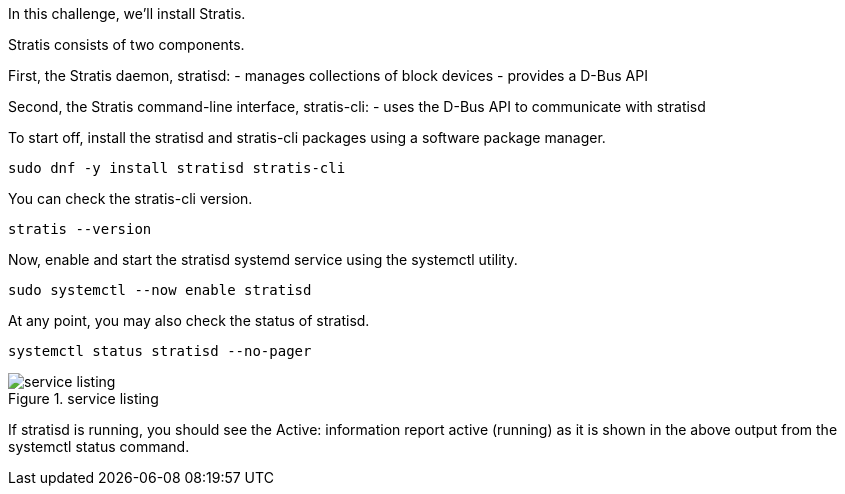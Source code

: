 In this challenge, we’ll install Stratis.

Stratis consists of two components.

First, the Stratis daemon, stratisd: - manages collections of block
devices - provides a D-Bus API

Second, the Stratis command-line interface, stratis-cli: - uses the
D-Bus API to communicate with stratisd

To start off, install the stratisd and stratis-cli packages using a
software package manager.

[source,bash,run]
----
sudo dnf -y install stratisd stratis-cli
----

You can check the stratis-cli version.

[source,bash,run]
----
stratis --version
----

Now, enable and start the stratisd systemd service using the systemctl
utility.

[source,bash,run]
----
sudo systemctl --now enable stratisd
----

At any point, you may also check the status of stratisd.

[source,bash,run]
----
systemctl status stratisd --no-pager
----

.service listing
image::service.png[service listing]

If stratisd is running, you should see the Active: information report
active (running) as it is shown in the above output from the systemctl
status command.
